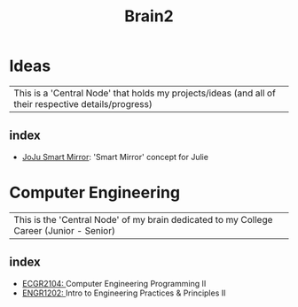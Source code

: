 :PROPERTIES:
:ID:       d6580275-9097-4f90-9edb-fc7b6a1382ce
:END:
#+title: Brain2

* Ideas
:PROPERTIES:
:ID:       839106ac-a477-47f9-9745-13b5d7b8176c
:END:

| This is a 'Central Node' that holds my projects/ideas (and all of their respective details/progress) |

** index
+ [[id:e8b80fcc-eec3-40d7-9256-fe010c5be85e][JoJu Smart Mirror]]: 'Smart Mirror' concept for Julie




* Computer Engineering
:PROPERTIES:
:ID:       8cabc425-76ae-43ec-b022-2af6bf6f3f6f
:END:

| This is the 'Central Node' of my brain dedicated to my College Career (Junior - Senior) |

** index
+ [[id:4680fbae-ac2d-4a0d-af6e-1085076535e9][ECGR2104: ]]Computer Engineering Programming II
+ [[id:f2560c46-c41a-426b-8f2f-8af2f76ff43d][ENGR1202: ]]Intro to Engineering Practices & Principles II
